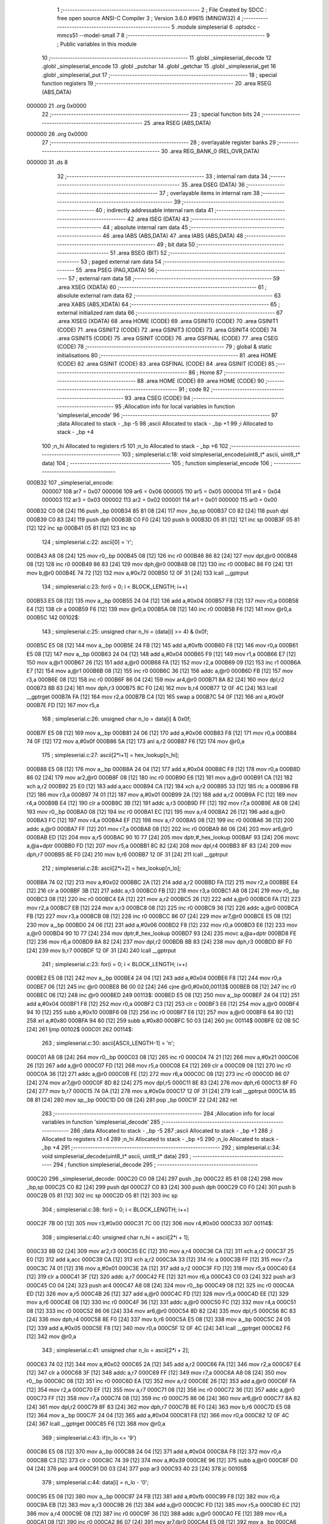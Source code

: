                                       1 ;--------------------------------------------------------
                                      2 ; File Created by SDCC : free open source ANSI-C Compiler
                                      3 ; Version 3.6.0 #9615 (MINGW32)
                                      4 ;--------------------------------------------------------
                                      5 	.module simpleserial
                                      6 	.optsdcc -mmcs51 --model-small
                                      7 	
                                      8 ;--------------------------------------------------------
                                      9 ; Public variables in this module
                                     10 ;--------------------------------------------------------
                                     11 	.globl _simpleserial_decode
                                     12 	.globl _simpleserial_encode
                                     13 	.globl _putchar
                                     14 	.globl _getchar
                                     15 	.globl _simpleserial_get
                                     16 	.globl _simpleserial_put
                                     17 ;--------------------------------------------------------
                                     18 ; special function registers
                                     19 ;--------------------------------------------------------
                                     20 	.area RSEG    (ABS,DATA)
      000000                         21 	.org 0x0000
                                     22 ;--------------------------------------------------------
                                     23 ; special function bits
                                     24 ;--------------------------------------------------------
                                     25 	.area RSEG    (ABS,DATA)
      000000                         26 	.org 0x0000
                                     27 ;--------------------------------------------------------
                                     28 ; overlayable register banks
                                     29 ;--------------------------------------------------------
                                     30 	.area REG_BANK_0	(REL,OVR,DATA)
      000000                         31 	.ds 8
                                     32 ;--------------------------------------------------------
                                     33 ; internal ram data
                                     34 ;--------------------------------------------------------
                                     35 	.area DSEG    (DATA)
                                     36 ;--------------------------------------------------------
                                     37 ; overlayable items in internal ram 
                                     38 ;--------------------------------------------------------
                                     39 ;--------------------------------------------------------
                                     40 ; indirectly addressable internal ram data
                                     41 ;--------------------------------------------------------
                                     42 	.area ISEG    (DATA)
                                     43 ;--------------------------------------------------------
                                     44 ; absolute internal ram data
                                     45 ;--------------------------------------------------------
                                     46 	.area IABS    (ABS,DATA)
                                     47 	.area IABS    (ABS,DATA)
                                     48 ;--------------------------------------------------------
                                     49 ; bit data
                                     50 ;--------------------------------------------------------
                                     51 	.area BSEG    (BIT)
                                     52 ;--------------------------------------------------------
                                     53 ; paged external ram data
                                     54 ;--------------------------------------------------------
                                     55 	.area PSEG    (PAG,XDATA)
                                     56 ;--------------------------------------------------------
                                     57 ; external ram data
                                     58 ;--------------------------------------------------------
                                     59 	.area XSEG    (XDATA)
                                     60 ;--------------------------------------------------------
                                     61 ; absolute external ram data
                                     62 ;--------------------------------------------------------
                                     63 	.area XABS    (ABS,XDATA)
                                     64 ;--------------------------------------------------------
                                     65 ; external initialized ram data
                                     66 ;--------------------------------------------------------
                                     67 	.area XISEG   (XDATA)
                                     68 	.area HOME    (CODE)
                                     69 	.area GSINIT0 (CODE)
                                     70 	.area GSINIT1 (CODE)
                                     71 	.area GSINIT2 (CODE)
                                     72 	.area GSINIT3 (CODE)
                                     73 	.area GSINIT4 (CODE)
                                     74 	.area GSINIT5 (CODE)
                                     75 	.area GSINIT  (CODE)
                                     76 	.area GSFINAL (CODE)
                                     77 	.area CSEG    (CODE)
                                     78 ;--------------------------------------------------------
                                     79 ; global & static initialisations
                                     80 ;--------------------------------------------------------
                                     81 	.area HOME    (CODE)
                                     82 	.area GSINIT  (CODE)
                                     83 	.area GSFINAL (CODE)
                                     84 	.area GSINIT  (CODE)
                                     85 ;--------------------------------------------------------
                                     86 ; Home
                                     87 ;--------------------------------------------------------
                                     88 	.area HOME    (CODE)
                                     89 	.area HOME    (CODE)
                                     90 ;--------------------------------------------------------
                                     91 ; code
                                     92 ;--------------------------------------------------------
                                     93 	.area CSEG    (CODE)
                                     94 ;------------------------------------------------------------
                                     95 ;Allocation info for local variables in function 'simpleserial_encode'
                                     96 ;------------------------------------------------------------
                                     97 ;data                      Allocated to stack - _bp -5
                                     98 ;ascii                     Allocated to stack - _bp +1
                                     99 ;i                         Allocated to stack - _bp +4
                                    100 ;n_hi                      Allocated to registers r5 
                                    101 ;n_lo                      Allocated to stack - _bp +6
                                    102 ;------------------------------------------------------------
                                    103 ;	simpleserial.c:18: void simpleserial_encode(uint8_t* ascii, uint8_t* data)
                                    104 ;	-----------------------------------------
                                    105 ;	 function simpleserial_encode
                                    106 ;	-----------------------------------------
      000B32                        107 _simpleserial_encode:
                           000007   108 	ar7 = 0x07
                           000006   109 	ar6 = 0x06
                           000005   110 	ar5 = 0x05
                           000004   111 	ar4 = 0x04
                           000003   112 	ar3 = 0x03
                           000002   113 	ar2 = 0x02
                           000001   114 	ar1 = 0x01
                           000000   115 	ar0 = 0x00
      000B32 C0 08            [24]  116 	push	_bp
      000B34 85 81 08         [24]  117 	mov	_bp,sp
      000B37 C0 82            [24]  118 	push	dpl
      000B39 C0 83            [24]  119 	push	dph
      000B3B C0 F0            [24]  120 	push	b
      000B3D 05 81            [12]  121 	inc	sp
      000B3F 05 81            [12]  122 	inc	sp
      000B41 05 81            [12]  123 	inc	sp
                                    124 ;	simpleserial.c:22: ascii[0] = 'r';
      000B43 A8 08            [24]  125 	mov	r0,_bp
      000B45 08               [12]  126 	inc	r0
      000B46 86 82            [24]  127 	mov	dpl,@r0
      000B48 08               [12]  128 	inc	r0
      000B49 86 83            [24]  129 	mov	dph,@r0
      000B4B 08               [12]  130 	inc	r0
      000B4C 86 F0            [24]  131 	mov	b,@r0
      000B4E 74 72            [12]  132 	mov	a,#0x72
      000B50 12 0F 31         [24]  133 	lcall	__gptrput
                                    134 ;	simpleserial.c:23: for(i = 0; i < BLOCK_LENGTH; i++)
      000B53 E5 08            [12]  135 	mov	a,_bp
      000B55 24 04            [12]  136 	add	a,#0x04
      000B57 F8               [12]  137 	mov	r0,a
      000B58 E4               [12]  138 	clr	a
      000B59 F6               [12]  139 	mov	@r0,a
      000B5A 08               [12]  140 	inc	r0
      000B5B F6               [12]  141 	mov	@r0,a
      000B5C                        142 00102$:
                                    143 ;	simpleserial.c:25: unsigned char n_hi = (data[i] >> 4) & 0x0f;
      000B5C E5 08            [12]  144 	mov	a,_bp
      000B5E 24 FB            [12]  145 	add	a,#0xfb
      000B60 F8               [12]  146 	mov	r0,a
      000B61 E5 08            [12]  147 	mov	a,_bp
      000B63 24 04            [12]  148 	add	a,#0x04
      000B65 F9               [12]  149 	mov	r1,a
      000B66 E7               [12]  150 	mov	a,@r1
      000B67 26               [12]  151 	add	a,@r0
      000B68 FA               [12]  152 	mov	r2,a
      000B69 09               [12]  153 	inc	r1
      000B6A E7               [12]  154 	mov	a,@r1
      000B6B 08               [12]  155 	inc	r0
      000B6C 36               [12]  156 	addc	a,@r0
      000B6D FB               [12]  157 	mov	r3,a
      000B6E 08               [12]  158 	inc	r0
      000B6F 86 04            [24]  159 	mov	ar4,@r0
      000B71 8A 82            [24]  160 	mov	dpl,r2
      000B73 8B 83            [24]  161 	mov	dph,r3
      000B75 8C F0            [24]  162 	mov	b,r4
      000B77 12 0F 4C         [24]  163 	lcall	__gptrget
      000B7A FA               [12]  164 	mov	r2,a
      000B7B C4               [12]  165 	swap	a
      000B7C 54 0F            [12]  166 	anl	a,#0x0f
      000B7E FD               [12]  167 	mov	r5,a
                                    168 ;	simpleserial.c:26: unsigned char n_lo =  data[i]       & 0x0f;
      000B7F E5 08            [12]  169 	mov	a,_bp
      000B81 24 06            [12]  170 	add	a,#0x06
      000B83 F8               [12]  171 	mov	r0,a
      000B84 74 0F            [12]  172 	mov	a,#0x0f
      000B86 5A               [12]  173 	anl	a,r2
      000B87 F6               [12]  174 	mov	@r0,a
                                    175 ;	simpleserial.c:27: ascii[2*i+1] = hex_lookup[n_hi];
      000B88 E5 08            [12]  176 	mov	a,_bp
      000B8A 24 04            [12]  177 	add	a,#0x04
      000B8C F8               [12]  178 	mov	r0,a
      000B8D 86 02            [24]  179 	mov	ar2,@r0
      000B8F 08               [12]  180 	inc	r0
      000B90 E6               [12]  181 	mov	a,@r0
      000B91 CA               [12]  182 	xch	a,r2
      000B92 25 E0            [12]  183 	add	a,acc
      000B94 CA               [12]  184 	xch	a,r2
      000B95 33               [12]  185 	rlc	a
      000B96 FB               [12]  186 	mov	r3,a
      000B97 74 01            [12]  187 	mov	a,#0x01
      000B99 2A               [12]  188 	add	a,r2
      000B9A FC               [12]  189 	mov	r4,a
      000B9B E4               [12]  190 	clr	a
      000B9C 3B               [12]  191 	addc	a,r3
      000B9D FF               [12]  192 	mov	r7,a
      000B9E A8 08            [24]  193 	mov	r0,_bp
      000BA0 08               [12]  194 	inc	r0
      000BA1 EC               [12]  195 	mov	a,r4
      000BA2 26               [12]  196 	add	a,@r0
      000BA3 FC               [12]  197 	mov	r4,a
      000BA4 EF               [12]  198 	mov	a,r7
      000BA5 08               [12]  199 	inc	r0
      000BA6 36               [12]  200 	addc	a,@r0
      000BA7 FF               [12]  201 	mov	r7,a
      000BA8 08               [12]  202 	inc	r0
      000BA9 86 06            [24]  203 	mov	ar6,@r0
      000BAB ED               [12]  204 	mov	a,r5
      000BAC 90 10 77         [24]  205 	mov	dptr,#_hex_lookup
      000BAF 93               [24]  206 	movc	a,@a+dptr
      000BB0 FD               [12]  207 	mov	r5,a
      000BB1 8C 82            [24]  208 	mov	dpl,r4
      000BB3 8F 83            [24]  209 	mov	dph,r7
      000BB5 8E F0            [24]  210 	mov	b,r6
      000BB7 12 0F 31         [24]  211 	lcall	__gptrput
                                    212 ;	simpleserial.c:28: ascii[2*i+2] = hex_lookup[n_lo];
      000BBA 74 02            [12]  213 	mov	a,#0x02
      000BBC 2A               [12]  214 	add	a,r2
      000BBD FA               [12]  215 	mov	r2,a
      000BBE E4               [12]  216 	clr	a
      000BBF 3B               [12]  217 	addc	a,r3
      000BC0 FB               [12]  218 	mov	r3,a
      000BC1 A8 08            [24]  219 	mov	r0,_bp
      000BC3 08               [12]  220 	inc	r0
      000BC4 EA               [12]  221 	mov	a,r2
      000BC5 26               [12]  222 	add	a,@r0
      000BC6 FA               [12]  223 	mov	r2,a
      000BC7 EB               [12]  224 	mov	a,r3
      000BC8 08               [12]  225 	inc	r0
      000BC9 36               [12]  226 	addc	a,@r0
      000BCA FB               [12]  227 	mov	r3,a
      000BCB 08               [12]  228 	inc	r0
      000BCC 86 07            [24]  229 	mov	ar7,@r0
      000BCE E5 08            [12]  230 	mov	a,_bp
      000BD0 24 06            [12]  231 	add	a,#0x06
      000BD2 F8               [12]  232 	mov	r0,a
      000BD3 E6               [12]  233 	mov	a,@r0
      000BD4 90 10 77         [24]  234 	mov	dptr,#_hex_lookup
      000BD7 93               [24]  235 	movc	a,@a+dptr
      000BD8 FE               [12]  236 	mov	r6,a
      000BD9 8A 82            [24]  237 	mov	dpl,r2
      000BDB 8B 83            [24]  238 	mov	dph,r3
      000BDD 8F F0            [24]  239 	mov	b,r7
      000BDF 12 0F 31         [24]  240 	lcall	__gptrput
                                    241 ;	simpleserial.c:23: for(i = 0; i < BLOCK_LENGTH; i++)
      000BE2 E5 08            [12]  242 	mov	a,_bp
      000BE4 24 04            [12]  243 	add	a,#0x04
      000BE6 F8               [12]  244 	mov	r0,a
      000BE7 06               [12]  245 	inc	@r0
      000BE8 B6 00 02         [24]  246 	cjne	@r0,#0x00,00113$
      000BEB 08               [12]  247 	inc	r0
      000BEC 06               [12]  248 	inc	@r0
      000BED                        249 00113$:
      000BED E5 08            [12]  250 	mov	a,_bp
      000BEF 24 04            [12]  251 	add	a,#0x04
      000BF1 F8               [12]  252 	mov	r0,a
      000BF2 C3               [12]  253 	clr	c
      000BF3 E6               [12]  254 	mov	a,@r0
      000BF4 94 10            [12]  255 	subb	a,#0x10
      000BF6 08               [12]  256 	inc	r0
      000BF7 E6               [12]  257 	mov	a,@r0
      000BF8 64 80            [12]  258 	xrl	a,#0x80
      000BFA 94 80            [12]  259 	subb	a,#0x80
      000BFC 50 03            [24]  260 	jnc	00114$
      000BFE 02 0B 5C         [24]  261 	ljmp	00102$
      000C01                        262 00114$:
                                    263 ;	simpleserial.c:30: ascii[ASCII_LENGTH-1] = '\n';
      000C01 A8 08            [24]  264 	mov	r0,_bp
      000C03 08               [12]  265 	inc	r0
      000C04 74 21            [12]  266 	mov	a,#0x21
      000C06 26               [12]  267 	add	a,@r0
      000C07 FD               [12]  268 	mov	r5,a
      000C08 E4               [12]  269 	clr	a
      000C09 08               [12]  270 	inc	r0
      000C0A 36               [12]  271 	addc	a,@r0
      000C0B FE               [12]  272 	mov	r6,a
      000C0C 08               [12]  273 	inc	r0
      000C0D 86 07            [24]  274 	mov	ar7,@r0
      000C0F 8D 82            [24]  275 	mov	dpl,r5
      000C11 8E 83            [24]  276 	mov	dph,r6
      000C13 8F F0            [24]  277 	mov	b,r7
      000C15 74 0A            [12]  278 	mov	a,#0x0a
      000C17 12 0F 31         [24]  279 	lcall	__gptrput
      000C1A 85 08 81         [24]  280 	mov	sp,_bp
      000C1D D0 08            [24]  281 	pop	_bp
      000C1F 22               [24]  282 	ret
                                    283 ;------------------------------------------------------------
                                    284 ;Allocation info for local variables in function 'simpleserial_decode'
                                    285 ;------------------------------------------------------------
                                    286 ;data                      Allocated to stack - _bp -5
                                    287 ;ascii                     Allocated to stack - _bp +1
                                    288 ;i                         Allocated to registers r3 r4 
                                    289 ;n_hi                      Allocated to stack - _bp +5
                                    290 ;n_lo                      Allocated to stack - _bp +4
                                    291 ;------------------------------------------------------------
                                    292 ;	simpleserial.c:34: void simpleserial_decode(uint8_t* ascii, uint8_t* data)
                                    293 ;	-----------------------------------------
                                    294 ;	 function simpleserial_decode
                                    295 ;	-----------------------------------------
      000C20                        296 _simpleserial_decode:
      000C20 C0 08            [24]  297 	push	_bp
      000C22 85 81 08         [24]  298 	mov	_bp,sp
      000C25 C0 82            [24]  299 	push	dpl
      000C27 C0 83            [24]  300 	push	dph
      000C29 C0 F0            [24]  301 	push	b
      000C2B 05 81            [12]  302 	inc	sp
      000C2D 05 81            [12]  303 	inc	sp
                                    304 ;	simpleserial.c:38: for(i = 0; i < BLOCK_LENGTH; i++)
      000C2F 7B 00            [12]  305 	mov	r3,#0x00
      000C31 7C 00            [12]  306 	mov	r4,#0x00
      000C33                        307 00114$:
                                    308 ;	simpleserial.c:40: unsigned char n_hi = ascii[2*i + 1];
      000C33 8B 02            [24]  309 	mov	ar2,r3
      000C35 EC               [12]  310 	mov	a,r4
      000C36 CA               [12]  311 	xch	a,r2
      000C37 25 E0            [12]  312 	add	a,acc
      000C39 CA               [12]  313 	xch	a,r2
      000C3A 33               [12]  314 	rlc	a
      000C3B FF               [12]  315 	mov	r7,a
      000C3C 74 01            [12]  316 	mov	a,#0x01
      000C3E 2A               [12]  317 	add	a,r2
      000C3F FD               [12]  318 	mov	r5,a
      000C40 E4               [12]  319 	clr	a
      000C41 3F               [12]  320 	addc	a,r7
      000C42 FE               [12]  321 	mov	r6,a
      000C43 C0 03            [24]  322 	push	ar3
      000C45 C0 04            [24]  323 	push	ar4
      000C47 A8 08            [24]  324 	mov	r0,_bp
      000C49 08               [12]  325 	inc	r0
      000C4A ED               [12]  326 	mov	a,r5
      000C4B 26               [12]  327 	add	a,@r0
      000C4C FD               [12]  328 	mov	r5,a
      000C4D EE               [12]  329 	mov	a,r6
      000C4E 08               [12]  330 	inc	r0
      000C4F 36               [12]  331 	addc	a,@r0
      000C50 FC               [12]  332 	mov	r4,a
      000C51 08               [12]  333 	inc	r0
      000C52 86 06            [24]  334 	mov	ar6,@r0
      000C54 8D 82            [24]  335 	mov	dpl,r5
      000C56 8C 83            [24]  336 	mov	dph,r4
      000C58 8E F0            [24]  337 	mov	b,r6
      000C5A E5 08            [12]  338 	mov	a,_bp
      000C5C 24 05            [12]  339 	add	a,#0x05
      000C5E F8               [12]  340 	mov	r0,a
      000C5F 12 0F 4C         [24]  341 	lcall	__gptrget
      000C62 F6               [12]  342 	mov	@r0,a
                                    343 ;	simpleserial.c:41: unsigned char n_lo = ascii[2*i + 2];
      000C63 74 02            [12]  344 	mov	a,#0x02
      000C65 2A               [12]  345 	add	a,r2
      000C66 FA               [12]  346 	mov	r2,a
      000C67 E4               [12]  347 	clr	a
      000C68 3F               [12]  348 	addc	a,r7
      000C69 FF               [12]  349 	mov	r7,a
      000C6A A8 08            [24]  350 	mov	r0,_bp
      000C6C 08               [12]  351 	inc	r0
      000C6D EA               [12]  352 	mov	a,r2
      000C6E 26               [12]  353 	add	a,@r0
      000C6F FA               [12]  354 	mov	r2,a
      000C70 EF               [12]  355 	mov	a,r7
      000C71 08               [12]  356 	inc	r0
      000C72 36               [12]  357 	addc	a,@r0
      000C73 FF               [12]  358 	mov	r7,a
      000C74 08               [12]  359 	inc	r0
      000C75 86 06            [24]  360 	mov	ar6,@r0
      000C77 8A 82            [24]  361 	mov	dpl,r2
      000C79 8F 83            [24]  362 	mov	dph,r7
      000C7B 8E F0            [24]  363 	mov	b,r6
      000C7D E5 08            [12]  364 	mov	a,_bp
      000C7F 24 04            [12]  365 	add	a,#0x04
      000C81 F8               [12]  366 	mov	r0,a
      000C82 12 0F 4C         [24]  367 	lcall	__gptrget
      000C85 F6               [12]  368 	mov	@r0,a
                                    369 ;	simpleserial.c:43: if(n_lo <= '9')
      000C86 E5 08            [12]  370 	mov	a,_bp
      000C88 24 04            [12]  371 	add	a,#0x04
      000C8A F8               [12]  372 	mov	r0,a
      000C8B C3               [12]  373 	clr	c
      000C8C 74 39            [12]  374 	mov	a,#0x39
      000C8E 96               [12]  375 	subb	a,@r0
      000C8F D0 04            [24]  376 	pop	ar4
      000C91 D0 03            [24]  377 	pop	ar3
      000C93 40 23            [24]  378 	jc	00105$
                                    379 ;	simpleserial.c:44: data[i] = n_lo - '0';
      000C95 E5 08            [12]  380 	mov	a,_bp
      000C97 24 FB            [12]  381 	add	a,#0xfb
      000C99 F8               [12]  382 	mov	r0,a
      000C9A EB               [12]  383 	mov	a,r3
      000C9B 26               [12]  384 	add	a,@r0
      000C9C FD               [12]  385 	mov	r5,a
      000C9D EC               [12]  386 	mov	a,r4
      000C9E 08               [12]  387 	inc	r0
      000C9F 36               [12]  388 	addc	a,@r0
      000CA0 FE               [12]  389 	mov	r6,a
      000CA1 08               [12]  390 	inc	r0
      000CA2 86 07            [24]  391 	mov	ar7,@r0
      000CA4 E5 08            [12]  392 	mov	a,_bp
      000CA6 24 04            [12]  393 	add	a,#0x04
      000CA8 F8               [12]  394 	mov	r0,a
      000CA9 E6               [12]  395 	mov	a,@r0
      000CAA 24 D0            [12]  396 	add	a,#0xd0
      000CAC FA               [12]  397 	mov	r2,a
      000CAD 8D 82            [24]  398 	mov	dpl,r5
      000CAF 8E 83            [24]  399 	mov	dph,r6
      000CB1 8F F0            [24]  400 	mov	b,r7
      000CB3 12 0F 31         [24]  401 	lcall	__gptrput
      000CB6 80 52            [24]  402 	sjmp	00106$
      000CB8                        403 00105$:
                                    404 ;	simpleserial.c:45: else if(n_lo <= 'F')
      000CB8 E5 08            [12]  405 	mov	a,_bp
      000CBA 24 04            [12]  406 	add	a,#0x04
      000CBC F8               [12]  407 	mov	r0,a
      000CBD E6               [12]  408 	mov	a,@r0
      000CBE 24 B9            [12]  409 	add	a,#0xff - 0x46
      000CC0 40 25            [24]  410 	jc	00102$
                                    411 ;	simpleserial.c:46: data[i] = n_lo - 'A' + 10;
      000CC2 E5 08            [12]  412 	mov	a,_bp
      000CC4 24 FB            [12]  413 	add	a,#0xfb
      000CC6 F8               [12]  414 	mov	r0,a
      000CC7 EB               [12]  415 	mov	a,r3
      000CC8 26               [12]  416 	add	a,@r0
      000CC9 FD               [12]  417 	mov	r5,a
      000CCA EC               [12]  418 	mov	a,r4
      000CCB 08               [12]  419 	inc	r0
      000CCC 36               [12]  420 	addc	a,@r0
      000CCD FE               [12]  421 	mov	r6,a
      000CCE 08               [12]  422 	inc	r0
      000CCF 86 07            [24]  423 	mov	ar7,@r0
      000CD1 E5 08            [12]  424 	mov	a,_bp
      000CD3 24 04            [12]  425 	add	a,#0x04
      000CD5 F8               [12]  426 	mov	r0,a
      000CD6 86 02            [24]  427 	mov	ar2,@r0
      000CD8 74 C9            [12]  428 	mov	a,#0xc9
      000CDA 2A               [12]  429 	add	a,r2
      000CDB FA               [12]  430 	mov	r2,a
      000CDC 8D 82            [24]  431 	mov	dpl,r5
      000CDE 8E 83            [24]  432 	mov	dph,r6
      000CE0 8F F0            [24]  433 	mov	b,r7
      000CE2 12 0F 31         [24]  434 	lcall	__gptrput
      000CE5 80 23            [24]  435 	sjmp	00106$
      000CE7                        436 00102$:
                                    437 ;	simpleserial.c:48: data[i] = n_lo - 'a' + 10;
      000CE7 E5 08            [12]  438 	mov	a,_bp
      000CE9 24 FB            [12]  439 	add	a,#0xfb
      000CEB F8               [12]  440 	mov	r0,a
      000CEC EB               [12]  441 	mov	a,r3
      000CED 26               [12]  442 	add	a,@r0
      000CEE FD               [12]  443 	mov	r5,a
      000CEF EC               [12]  444 	mov	a,r4
      000CF0 08               [12]  445 	inc	r0
      000CF1 36               [12]  446 	addc	a,@r0
      000CF2 FE               [12]  447 	mov	r6,a
      000CF3 08               [12]  448 	inc	r0
      000CF4 86 07            [24]  449 	mov	ar7,@r0
      000CF6 E5 08            [12]  450 	mov	a,_bp
      000CF8 24 04            [12]  451 	add	a,#0x04
      000CFA F8               [12]  452 	mov	r0,a
      000CFB 86 02            [24]  453 	mov	ar2,@r0
      000CFD 74 A9            [12]  454 	mov	a,#0xa9
      000CFF 2A               [12]  455 	add	a,r2
      000D00 FA               [12]  456 	mov	r2,a
      000D01 8D 82            [24]  457 	mov	dpl,r5
      000D03 8E 83            [24]  458 	mov	dph,r6
      000D05 8F F0            [24]  459 	mov	b,r7
      000D07 12 0F 31         [24]  460 	lcall	__gptrput
      000D0A                        461 00106$:
                                    462 ;	simpleserial.c:50: if(n_hi <= '9')
      000D0A E5 08            [12]  463 	mov	a,_bp
      000D0C 24 05            [12]  464 	add	a,#0x05
      000D0E F8               [12]  465 	mov	r0,a
      000D0F E6               [12]  466 	mov	a,@r0
      000D10 24 C6            [12]  467 	add	a,#0xff - 0x39
      000D12 40 3D            [24]  468 	jc	00111$
                                    469 ;	simpleserial.c:51: data[i] |= (n_hi - '0') << 4;
      000D14 E5 08            [12]  470 	mov	a,_bp
      000D16 24 FB            [12]  471 	add	a,#0xfb
      000D18 F8               [12]  472 	mov	r0,a
      000D19 EB               [12]  473 	mov	a,r3
      000D1A 26               [12]  474 	add	a,@r0
      000D1B FD               [12]  475 	mov	r5,a
      000D1C EC               [12]  476 	mov	a,r4
      000D1D 08               [12]  477 	inc	r0
      000D1E 36               [12]  478 	addc	a,@r0
      000D1F FE               [12]  479 	mov	r6,a
      000D20 08               [12]  480 	inc	r0
      000D21 86 07            [24]  481 	mov	ar7,@r0
      000D23 8D 82            [24]  482 	mov	dpl,r5
      000D25 8E 83            [24]  483 	mov	dph,r6
      000D27 8F F0            [24]  484 	mov	b,r7
      000D29 12 0F 4C         [24]  485 	lcall	__gptrget
      000D2C FA               [12]  486 	mov	r2,a
      000D2D C0 03            [24]  487 	push	ar3
      000D2F C0 04            [24]  488 	push	ar4
      000D31 E5 08            [12]  489 	mov	a,_bp
      000D33 24 05            [12]  490 	add	a,#0x05
      000D35 F8               [12]  491 	mov	r0,a
      000D36 E6               [12]  492 	mov	a,@r0
      000D37 24 D0            [12]  493 	add	a,#0xd0
      000D39 C4               [12]  494 	swap	a
      000D3A 54 F0            [12]  495 	anl	a,#0xf0
      000D3C FC               [12]  496 	mov	r4,a
      000D3D EA               [12]  497 	mov	a,r2
      000D3E 42 04            [12]  498 	orl	ar4,a
      000D40 8D 82            [24]  499 	mov	dpl,r5
      000D42 8E 83            [24]  500 	mov	dph,r6
      000D44 8F F0            [24]  501 	mov	b,r7
      000D46 EC               [12]  502 	mov	a,r4
      000D47 12 0F 31         [24]  503 	lcall	__gptrput
      000D4A D0 04            [24]  504 	pop	ar4
      000D4C D0 03            [24]  505 	pop	ar3
      000D4E 02 0D D5         [24]  506 	ljmp	00115$
      000D51                        507 00111$:
                                    508 ;	simpleserial.c:52: else if(n_hi <= 'F')
      000D51 E5 08            [12]  509 	mov	a,_bp
      000D53 24 05            [12]  510 	add	a,#0x05
      000D55 F8               [12]  511 	mov	r0,a
      000D56 E6               [12]  512 	mov	a,@r0
      000D57 24 B9            [12]  513 	add	a,#0xff - 0x46
      000D59 40 3E            [24]  514 	jc	00108$
                                    515 ;	simpleserial.c:53: data[i] |= (n_hi - 'A' + 10) << 4;
      000D5B E5 08            [12]  516 	mov	a,_bp
      000D5D 24 FB            [12]  517 	add	a,#0xfb
      000D5F F8               [12]  518 	mov	r0,a
      000D60 EB               [12]  519 	mov	a,r3
      000D61 26               [12]  520 	add	a,@r0
      000D62 FD               [12]  521 	mov	r5,a
      000D63 EC               [12]  522 	mov	a,r4
      000D64 08               [12]  523 	inc	r0
      000D65 36               [12]  524 	addc	a,@r0
      000D66 FE               [12]  525 	mov	r6,a
      000D67 08               [12]  526 	inc	r0
      000D68 86 07            [24]  527 	mov	ar7,@r0
      000D6A 8D 82            [24]  528 	mov	dpl,r5
      000D6C 8E 83            [24]  529 	mov	dph,r6
      000D6E 8F F0            [24]  530 	mov	b,r7
      000D70 12 0F 4C         [24]  531 	lcall	__gptrget
      000D73 FA               [12]  532 	mov	r2,a
      000D74 C0 03            [24]  533 	push	ar3
      000D76 C0 04            [24]  534 	push	ar4
      000D78 E5 08            [12]  535 	mov	a,_bp
      000D7A 24 05            [12]  536 	add	a,#0x05
      000D7C F8               [12]  537 	mov	r0,a
      000D7D 86 04            [24]  538 	mov	ar4,@r0
      000D7F 74 C9            [12]  539 	mov	a,#0xc9
      000D81 2C               [12]  540 	add	a,r4
      000D82 C4               [12]  541 	swap	a
      000D83 54 F0            [12]  542 	anl	a,#0xf0
      000D85 FC               [12]  543 	mov	r4,a
      000D86 EA               [12]  544 	mov	a,r2
      000D87 42 04            [12]  545 	orl	ar4,a
      000D89 8D 82            [24]  546 	mov	dpl,r5
      000D8B 8E 83            [24]  547 	mov	dph,r6
      000D8D 8F F0            [24]  548 	mov	b,r7
      000D8F EC               [12]  549 	mov	a,r4
      000D90 12 0F 31         [24]  550 	lcall	__gptrput
      000D93 D0 04            [24]  551 	pop	ar4
      000D95 D0 03            [24]  552 	pop	ar3
      000D97 80 3C            [24]  553 	sjmp	00115$
      000D99                        554 00108$:
                                    555 ;	simpleserial.c:55: data[i] |= (n_hi - 'a' + 10) << 4;
      000D99 E5 08            [12]  556 	mov	a,_bp
      000D9B 24 FB            [12]  557 	add	a,#0xfb
      000D9D F8               [12]  558 	mov	r0,a
      000D9E EB               [12]  559 	mov	a,r3
      000D9F 26               [12]  560 	add	a,@r0
      000DA0 FD               [12]  561 	mov	r5,a
      000DA1 EC               [12]  562 	mov	a,r4
      000DA2 08               [12]  563 	inc	r0
      000DA3 36               [12]  564 	addc	a,@r0
      000DA4 FE               [12]  565 	mov	r6,a
      000DA5 08               [12]  566 	inc	r0
      000DA6 86 07            [24]  567 	mov	ar7,@r0
      000DA8 8D 82            [24]  568 	mov	dpl,r5
      000DAA 8E 83            [24]  569 	mov	dph,r6
      000DAC 8F F0            [24]  570 	mov	b,r7
      000DAE 12 0F 4C         [24]  571 	lcall	__gptrget
      000DB1 FA               [12]  572 	mov	r2,a
      000DB2 C0 03            [24]  573 	push	ar3
      000DB4 C0 04            [24]  574 	push	ar4
      000DB6 E5 08            [12]  575 	mov	a,_bp
      000DB8 24 05            [12]  576 	add	a,#0x05
      000DBA F8               [12]  577 	mov	r0,a
      000DBB 86 04            [24]  578 	mov	ar4,@r0
      000DBD 74 A9            [12]  579 	mov	a,#0xa9
      000DBF 2C               [12]  580 	add	a,r4
      000DC0 C4               [12]  581 	swap	a
      000DC1 54 F0            [12]  582 	anl	a,#0xf0
      000DC3 FC               [12]  583 	mov	r4,a
      000DC4 EA               [12]  584 	mov	a,r2
      000DC5 42 04            [12]  585 	orl	ar4,a
      000DC7 8D 82            [24]  586 	mov	dpl,r5
      000DC9 8E 83            [24]  587 	mov	dph,r6
      000DCB 8F F0            [24]  588 	mov	b,r7
      000DCD EC               [12]  589 	mov	a,r4
      000DCE 12 0F 31         [24]  590 	lcall	__gptrput
                                    591 ;	simpleserial.c:38: for(i = 0; i < BLOCK_LENGTH; i++)
      000DD1 D0 04            [24]  592 	pop	ar4
      000DD3 D0 03            [24]  593 	pop	ar3
                                    594 ;	simpleserial.c:55: data[i] |= (n_hi - 'a' + 10) << 4;
      000DD5                        595 00115$:
                                    596 ;	simpleserial.c:38: for(i = 0; i < BLOCK_LENGTH; i++)
      000DD5 0B               [12]  597 	inc	r3
      000DD6 BB 00 01         [24]  598 	cjne	r3,#0x00,00138$
      000DD9 0C               [12]  599 	inc	r4
      000DDA                        600 00138$:
      000DDA C3               [12]  601 	clr	c
      000DDB EB               [12]  602 	mov	a,r3
      000DDC 94 10            [12]  603 	subb	a,#0x10
      000DDE EC               [12]  604 	mov	a,r4
      000DDF 64 80            [12]  605 	xrl	a,#0x80
      000DE1 94 80            [12]  606 	subb	a,#0x80
      000DE3 50 03            [24]  607 	jnc	00139$
      000DE5 02 0C 33         [24]  608 	ljmp	00114$
      000DE8                        609 00139$:
      000DE8 85 08 81         [24]  610 	mov	sp,_bp
      000DEB D0 08            [24]  611 	pop	_bp
      000DED 22               [24]  612 	ret
                                    613 ;------------------------------------------------------------
                                    614 ;Allocation info for local variables in function 'simpleserial_get'
                                    615 ;------------------------------------------------------------
                                    616 ;key                       Allocated to stack - _bp -5
                                    617 ;input                     Allocated to stack - _bp +1
                                    618 ;ascii_buffer              Allocated to stack - _bp +4
                                    619 ;ascii_pos                 Allocated to registers r4 
                                    620 ;state                     Allocated to registers r3 
                                    621 ;sloc0                     Allocated to stack - _bp +40
                                    622 ;------------------------------------------------------------
                                    623 ;	simpleserial.c:59: int simpleserial_get(uint8_t* input, uint8_t* key)
                                    624 ;	-----------------------------------------
                                    625 ;	 function simpleserial_get
                                    626 ;	-----------------------------------------
      000DEE                        627 _simpleserial_get:
      000DEE C0 08            [24]  628 	push	_bp
      000DF0 85 81 08         [24]  629 	mov	_bp,sp
      000DF3 C0 82            [24]  630 	push	dpl
      000DF5 C0 83            [24]  631 	push	dph
      000DF7 C0 F0            [24]  632 	push	b
      000DF9 E5 81            [12]  633 	mov	a,sp
      000DFB 24 22            [12]  634 	add	a,#0x22
      000DFD F5 81            [12]  635 	mov	sp,a
                                    636 ;	simpleserial.c:63: unsigned char ascii_pos = 0;
                                    637 ;	simpleserial.c:66: unsigned char state = STATE_IDLE;
                                    638 ;	simpleserial.c:69: while(1)
      000DFF E4               [12]  639 	clr	a
      000E00 FC               [12]  640 	mov	r4,a
      000E01 FB               [12]  641 	mov	r3,a
      000E02 E5 08            [12]  642 	mov	a,_bp
      000E04 24 04            [12]  643 	add	a,#0x04
      000E06 FA               [12]  644 	mov	r2,a
      000E07                        645 00127$:
                                    646 ;	simpleserial.c:72: ascii_buffer[ascii_pos] = getchar();
      000E07 EC               [12]  647 	mov	a,r4
      000E08 2A               [12]  648 	add	a,r2
      000E09 F9               [12]  649 	mov	r1,a
      000E0A C0 04            [24]  650 	push	ar4
      000E0C C0 03            [24]  651 	push	ar3
      000E0E C0 02            [24]  652 	push	ar2
      000E10 C0 01            [24]  653 	push	ar1
      000E12 12 00 A0         [24]  654 	lcall	_getchar
      000E15 E5 82            [12]  655 	mov	a,dpl
      000E17 D0 01            [24]  656 	pop	ar1
      000E19 D0 02            [24]  657 	pop	ar2
      000E1B D0 03            [24]  658 	pop	ar3
      000E1D D0 04            [24]  659 	pop	ar4
      000E1F F7               [12]  660 	mov	@r1,a
                                    661 ;	simpleserial.c:74: if(state == STATE_IDLE)
      000E20 EB               [12]  662 	mov	a,r3
      000E21 70 19            [24]  663 	jnz	00124$
                                    664 ;	simpleserial.c:78: if(ascii_buffer[ascii_pos] == 'k')
      000E23 87 07            [24]  665 	mov	ar7,@r1
      000E25 BF 6B 05         [24]  666 	cjne	r7,#0x6b,00104$
                                    667 ;	simpleserial.c:80: state = STATE_KEY;
      000E28 7B 02            [12]  668 	mov	r3,#0x02
                                    669 ;	simpleserial.c:81: ascii_pos++;
      000E2A 0C               [12]  670 	inc	r4
                                    671 ;	simpleserial.c:82: continue;
      000E2B 80 DA            [24]  672 	sjmp	00127$
      000E2D                        673 00104$:
                                    674 ;	simpleserial.c:84: else if(ascii_buffer[ascii_pos] == 'p')
      000E2D 87 07            [24]  675 	mov	ar7,@r1
      000E2F BF 70 02         [24]  676 	cjne	r7,#0x70,00167$
      000E32 80 03            [24]  677 	sjmp	00168$
      000E34                        678 00167$:
      000E34 02 0E CE         [24]  679 	ljmp	00125$
      000E37                        680 00168$:
                                    681 ;	simpleserial.c:86: state = STATE_PT;
      000E37 7B 01            [12]  682 	mov	r3,#0x01
                                    683 ;	simpleserial.c:87: ascii_pos++;
      000E39 0C               [12]  684 	inc	r4
                                    685 ;	simpleserial.c:88: continue;
      000E3A 80 CB            [24]  686 	sjmp	00127$
      000E3C                        687 00124$:
                                    688 ;	simpleserial.c:94: if(ascii_pos < (ASCII_LENGTH - 1))
      000E3C BC 21 00         [24]  689 	cjne	r4,#0x21,00169$
      000E3F                        690 00169$:
      000E3F 50 29            [24]  691 	jnc	00121$
                                    692 ;	simpleserial.c:96: if((ascii_buffer[ascii_pos] >= '0' && ascii_buffer[ascii_pos] <= '9')
      000E41 87 07            [24]  693 	mov	ar7,@r1
      000E43 BF 30 00         [24]  694 	cjne	r7,#0x30,00171$
      000E46                        695 00171$:
      000E46 40 06            [24]  696 	jc	00110$
      000E48 E7               [12]  697 	mov	a,@r1
      000E49 FF               [12]  698 	mov	r7,a
      000E4A 24 C6            [12]  699 	add	a,#0xff - 0x39
      000E4C 50 19            [24]  700 	jnc	00106$
      000E4E                        701 00110$:
                                    702 ;	simpleserial.c:97: || (ascii_buffer[ascii_pos] >= 'A' && ascii_buffer[ascii_pos] <= 'F')
      000E4E EC               [12]  703 	mov	a,r4
      000E4F 2A               [12]  704 	add	a,r2
      000E50 F8               [12]  705 	mov	r0,a
      000E51 86 07            [24]  706 	mov	ar7,@r0
      000E53 BF 41 00         [24]  707 	cjne	r7,#0x41,00174$
      000E56                        708 00174$:
      000E56 40 05            [24]  709 	jc	00112$
      000E58 EF               [12]  710 	mov	a,r7
      000E59 24 B9            [12]  711 	add	a,#0xff - 0x46
      000E5B 50 0A            [24]  712 	jnc	00106$
      000E5D                        713 00112$:
                                    714 ;	simpleserial.c:98: || (ascii_buffer[ascii_pos] >= 'a' && ascii_buffer[ascii_pos] <= 'f')
      000E5D BF 61 00         [24]  715 	cjne	r7,#0x61,00177$
      000E60                        716 00177$:
      000E60 40 6C            [24]  717 	jc	00125$
      000E62 EF               [12]  718 	mov	a,r7
      000E63 24 99            [12]  719 	add	a,#0xff - 0x66
      000E65 40 67            [24]  720 	jc	00125$
      000E67                        721 00106$:
                                    722 ;	simpleserial.c:101: ascii_pos++;
      000E67 0C               [12]  723 	inc	r4
                                    724 ;	simpleserial.c:102: continue;
      000E68 80 9D            [24]  725 	sjmp	00127$
      000E6A                        726 00121$:
                                    727 ;	simpleserial.c:107: else if((ascii_pos == ASCII_LENGTH-1)
      000E6A BC 21 61         [24]  728 	cjne	r4,#0x21,00125$
                                    729 ;	simpleserial.c:108: && ((ascii_buffer[ascii_pos] == '\n') || (ascii_buffer[ascii_pos] == '\r')))
      000E6D 87 04            [24]  730 	mov	ar4,@r1
      000E6F BC 0A 02         [24]  731 	cjne	r4,#0x0a,00182$
      000E72 80 05            [24]  732 	sjmp	00116$
      000E74                        733 00182$:
      000E74 87 04            [24]  734 	mov	ar4,@r1
      000E76 BC 0D 55         [24]  735 	cjne	r4,#0x0d,00125$
      000E79                        736 00116$:
                                    737 ;	simpleserial.c:111: if(state == STATE_PT)
      000E79 BB 01 2A         [24]  738 	cjne	r3,#0x01,00114$
                                    739 ;	simpleserial.c:113: simpleserial_decode(ascii_buffer, input);
      000E7C 8A 04            [24]  740 	mov	ar4,r2
      000E7E 8C 03            [24]  741 	mov	ar3,r4
      000E80 7C 00            [12]  742 	mov	r4,#0x00
      000E82 7F 40            [12]  743 	mov	r7,#0x40
      000E84 A8 08            [24]  744 	mov	r0,_bp
      000E86 08               [12]  745 	inc	r0
      000E87 E6               [12]  746 	mov	a,@r0
      000E88 C0 E0            [24]  747 	push	acc
      000E8A 08               [12]  748 	inc	r0
      000E8B E6               [12]  749 	mov	a,@r0
      000E8C C0 E0            [24]  750 	push	acc
      000E8E 08               [12]  751 	inc	r0
      000E8F E6               [12]  752 	mov	a,@r0
      000E90 C0 E0            [24]  753 	push	acc
      000E92 8B 82            [24]  754 	mov	dpl,r3
      000E94 8C 83            [24]  755 	mov	dph,r4
      000E96 8F F0            [24]  756 	mov	b,r7
      000E98 12 0C 20         [24]  757 	lcall	_simpleserial_decode
      000E9B 15 81            [12]  758 	dec	sp
      000E9D 15 81            [12]  759 	dec	sp
      000E9F 15 81            [12]  760 	dec	sp
                                    761 ;	simpleserial.c:114: return 1;
      000EA1 90 00 01         [24]  762 	mov	dptr,#0x0001
      000EA4 80 2B            [24]  763 	sjmp	00129$
      000EA6                        764 00114$:
                                    765 ;	simpleserial.c:118: simpleserial_decode(ascii_buffer, key);
      000EA6 7F 00            [12]  766 	mov	r7,#0x00
      000EA8 7E 40            [12]  767 	mov	r6,#0x40
      000EAA E5 08            [12]  768 	mov	a,_bp
      000EAC 24 FB            [12]  769 	add	a,#0xfb
      000EAE F8               [12]  770 	mov	r0,a
      000EAF E6               [12]  771 	mov	a,@r0
      000EB0 C0 E0            [24]  772 	push	acc
      000EB2 08               [12]  773 	inc	r0
      000EB3 E6               [12]  774 	mov	a,@r0
      000EB4 C0 E0            [24]  775 	push	acc
      000EB6 08               [12]  776 	inc	r0
      000EB7 E6               [12]  777 	mov	a,@r0
      000EB8 C0 E0            [24]  778 	push	acc
      000EBA 8A 82            [24]  779 	mov	dpl,r2
      000EBC 8F 83            [24]  780 	mov	dph,r7
      000EBE 8E F0            [24]  781 	mov	b,r6
      000EC0 12 0C 20         [24]  782 	lcall	_simpleserial_decode
      000EC3 15 81            [12]  783 	dec	sp
      000EC5 15 81            [12]  784 	dec	sp
      000EC7 15 81            [12]  785 	dec	sp
                                    786 ;	simpleserial.c:119: return 0;
      000EC9 90 00 00         [24]  787 	mov	dptr,#0x0000
      000ECC 80 03            [24]  788 	sjmp	00129$
      000ECE                        789 00125$:
                                    790 ;	simpleserial.c:126: return 0;
      000ECE 90 00 00         [24]  791 	mov	dptr,#0x0000
      000ED1                        792 00129$:
      000ED1 85 08 81         [24]  793 	mov	sp,_bp
      000ED4 D0 08            [24]  794 	pop	_bp
      000ED6 22               [24]  795 	ret
                                    796 ;------------------------------------------------------------
                                    797 ;Allocation info for local variables in function 'simpleserial_put'
                                    798 ;------------------------------------------------------------
                                    799 ;output                    Allocated to stack - _bp +1
                                    800 ;ascii_buffer              Allocated to stack - _bp +4
                                    801 ;ascii_pos                 Allocated to registers r7 
                                    802 ;------------------------------------------------------------
                                    803 ;	simpleserial.c:130: void simpleserial_put(uint8_t* output)
                                    804 ;	-----------------------------------------
                                    805 ;	 function simpleserial_put
                                    806 ;	-----------------------------------------
      000ED7                        807 _simpleserial_put:
      000ED7 C0 08            [24]  808 	push	_bp
      000ED9 85 81 08         [24]  809 	mov	_bp,sp
      000EDC C0 82            [24]  810 	push	dpl
      000EDE C0 83            [24]  811 	push	dph
      000EE0 C0 F0            [24]  812 	push	b
      000EE2 E5 81            [12]  813 	mov	a,sp
      000EE4 24 22            [12]  814 	add	a,#0x22
      000EE6 F5 81            [12]  815 	mov	sp,a
                                    816 ;	simpleserial.c:136: simpleserial_encode(ascii_buffer, output);
      000EE8 E5 08            [12]  817 	mov	a,_bp
      000EEA 24 04            [12]  818 	add	a,#0x04
      000EEC FC               [12]  819 	mov	r4,a
      000EED FA               [12]  820 	mov	r2,a
      000EEE 7B 00            [12]  821 	mov	r3,#0x00
      000EF0 7F 40            [12]  822 	mov	r7,#0x40
      000EF2 C0 04            [24]  823 	push	ar4
      000EF4 A8 08            [24]  824 	mov	r0,_bp
      000EF6 08               [12]  825 	inc	r0
      000EF7 E6               [12]  826 	mov	a,@r0
      000EF8 C0 E0            [24]  827 	push	acc
      000EFA 08               [12]  828 	inc	r0
      000EFB E6               [12]  829 	mov	a,@r0
      000EFC C0 E0            [24]  830 	push	acc
      000EFE 08               [12]  831 	inc	r0
      000EFF E6               [12]  832 	mov	a,@r0
      000F00 C0 E0            [24]  833 	push	acc
      000F02 8A 82            [24]  834 	mov	dpl,r2
      000F04 8B 83            [24]  835 	mov	dph,r3
      000F06 8F F0            [24]  836 	mov	b,r7
      000F08 12 0B 32         [24]  837 	lcall	_simpleserial_encode
      000F0B 15 81            [12]  838 	dec	sp
      000F0D 15 81            [12]  839 	dec	sp
      000F0F 15 81            [12]  840 	dec	sp
      000F11 D0 04            [24]  841 	pop	ar4
                                    842 ;	simpleserial.c:137: for(ascii_pos = 0; ascii_pos < ASCII_LENGTH; ascii_pos++)
      000F13 7F 00            [12]  843 	mov	r7,#0x00
      000F15                        844 00102$:
                                    845 ;	simpleserial.c:139: putchar(ascii_buffer[ascii_pos]);
      000F15 EF               [12]  846 	mov	a,r7
      000F16 2C               [12]  847 	add	a,r4
      000F17 F9               [12]  848 	mov	r1,a
      000F18 87 82            [24]  849 	mov	dpl,@r1
      000F1A C0 07            [24]  850 	push	ar7
      000F1C C0 04            [24]  851 	push	ar4
      000F1E 12 00 7B         [24]  852 	lcall	_putchar
      000F21 D0 04            [24]  853 	pop	ar4
      000F23 D0 07            [24]  854 	pop	ar7
                                    855 ;	simpleserial.c:137: for(ascii_pos = 0; ascii_pos < ASCII_LENGTH; ascii_pos++)
      000F25 0F               [12]  856 	inc	r7
      000F26 BF 22 00         [24]  857 	cjne	r7,#0x22,00110$
      000F29                        858 00110$:
      000F29 40 EA            [24]  859 	jc	00102$
      000F2B 85 08 81         [24]  860 	mov	sp,_bp
      000F2E D0 08            [24]  861 	pop	_bp
      000F30 22               [24]  862 	ret
                                    863 	.area CSEG    (CODE)
                                    864 	.area CONST   (CODE)
      001077                        865 _hex_lookup:
      001077 30                     866 	.db #0x30	; 48	'0'
      001078 31                     867 	.db #0x31	; 49	'1'
      001079 32                     868 	.db #0x32	; 50	'2'
      00107A 33                     869 	.db #0x33	; 51	'3'
      00107B 34                     870 	.db #0x34	; 52	'4'
      00107C 35                     871 	.db #0x35	; 53	'5'
      00107D 36                     872 	.db #0x36	; 54	'6'
      00107E 37                     873 	.db #0x37	; 55	'7'
      00107F 38                     874 	.db #0x38	; 56	'8'
      001080 39                     875 	.db #0x39	; 57	'9'
      001081 41                     876 	.db #0x41	; 65	'A'
      001082 42                     877 	.db #0x42	; 66	'B'
      001083 43                     878 	.db #0x43	; 67	'C'
      001084 44                     879 	.db #0x44	; 68	'D'
      001085 45                     880 	.db #0x45	; 69	'E'
      001086 46                     881 	.db #0x46	; 70	'F'
                                    882 	.area XINIT   (CODE)
                                    883 	.area CABS    (ABS,CODE)

